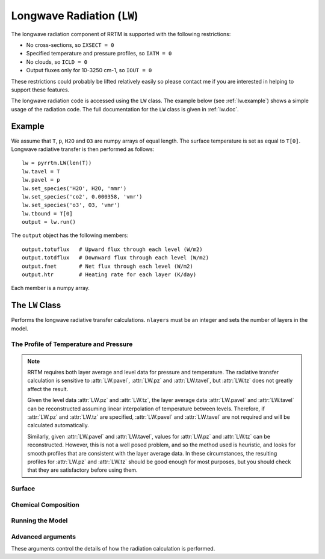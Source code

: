 
Longwave Radiation (``LW``)
===========================

The longwave radiation component of RRTM is supported with the
following restrictions:

- No cross-sections, so ``IXSECT = 0``
- Specified temperature and pressure profiles, so ``IATM = 0``
- No clouds, so ``ICLD = 0``
- Output fluxes only for 10-3250 cm-1, so ``IOUT = 0``

These restrictions could probably be lifted relatively easily so
please contact me if you are interested in helping to support these
features.

The longwave radiation code is accessed using the ``LW`` class. The
example below (see :ref:`lw.example`) shows a simple usage of the
radiation code. The full documentation for the ``LW`` class is given
in :ref:`lw.doc`.

.. _lw.example:

Example
-------

We assume that ``T``, ``p``, ``H2O`` and ``O3`` are numpy arrays of equal
length. The surface temperature is set as equal to ``T[0]``. Longwave
radiative transfer is then performed as follows::
  
  lw = pyrrtm.LW(len(T))
  lw.tavel = T
  lw.pavel = p
  lw.set_species('H2O', H2O, 'mmr')
  lw.set_species('co2', 0.000358, 'vmr')
  lw.set_species('o3', O3, 'vmr')
  lw.tbound = T[0]
  output = lw.run()

The ``output`` object has the following members::

  output.totuflux   # Upward flux through each level (W/m2)
  output.totdflux   # Downward flux through each level (W/m2)
  output.fnet       # Net flux through each level (W/m2)
  output.htr        # Heating rate for each layer (K/day)
  
Each member is a numpy array.

.. _lw.doc:

The ``LW`` Class
----------------

.. class:: LW(nlayers)
   
   Performs the longwave radiative transfer calculations. ``nlayers``
   must be an integer and sets the number of layers in the model.
   
.. _lw.profile:
   
The Profile of Temperature and Pressure
^^^^^^^^^^^^^^^^^^^^^^^^^^^^^^^^^^^^^^^
   
.. attribute:: LW.tavel

   The average temperature of each layer. The layers are specified in
   ascending order.

   :units: Kelvin
   :shape: ``(nlayers, )``

.. attribute:: LW.pavel

   The average pressure of each layer. The layers are specified in
   ascending order, so ``pavel[i] > pavel[i+1]``.

   :units: hPa
   :shape: ``(nlayers, )``

.. attribute:: LW.tz

   The temperature at each level. Levels are specified in ascending order.

   :units: Kelvin
   :shape: ``(nlayers+1, )``

.. attribute:: LW.pz

   The pressure at each level. The levels are specified in ascending order.

   :units: hPa
   :shape: ``(nlayers+1, )``


.. note::

   RRTM requires both layer average and level data for pressure and
   temperature. The radiative transfer calculation is sensitive to
   :attr:`LW.pavel`, :attr:`LW.pz` and :attr:`LW.tavel`, but
   :attr:`LW.tz` does not greatly affect the result.

   Given the level data :attr:`LW.pz` and :attr:`LW.tz`, the layer
   average data :attr:`LW.pavel` and :attr:`LW.tavel` can be
   reconstructed assuming linear interpolation of temperature between
   levels. Therefore, if :attr:`LW.pz` and :attr:`LW.tz` are
   specified, :attr:`LW.pavel` and :attr:`LW.tavel` are not required
   and will be calculated automatically.

   Similarly, given :attr:`LW.pavel` and :attr:`LW.tavel`, values for
   :attr:`LW.pz` and :attr:`LW.tz` can be reconstructed. However, this
   is not a well posed problem, and so the method used is heuristic,
   and looks for smooth profiles that are consistent with the layer
   average data. In these circumstances, the resulting profiles for
   :attr:`LW.pz` and :attr:`LW.tz` should be good enough for most
   purposes, but you should check that they are satisfactory before
   using them.


.. _lw.surface:

Surface
^^^^^^^

.. attribute:: LW.tbound
   
   The surface temperature. A value of -1 means that the code will use
   ``tz[0]`` as the surface temperature.

   :units: Kelvin
   :type: ``float``

.. attribute:: LW.semis
   
   Surface emissivity. 0.0 would correspond to no long wave emission
   from the surface. Default is 1.0.


.. _lw.chemical:

Chemical Composition
^^^^^^^^^^^^^^^^^^^^

.. method:: LW.get_species(species, unit='vmr')

   Gets a profile of the concentration of one of the chemical
   species.
   
   :param species: String, one of 'H2O', 'CO2', 'O3', 'N2O', 'CO',
                   'CH4', 'O2' (case insensitive).
   :param unit: One of 'vmr', 'mmr', 'molecules/cm2'. Specifies the
                unit of ``value``.
   :returns: Array of shape ``(nlayers,)``

.. method:: LW.set_species(species, value, unit='vmr')

   Sets a profile of one of the chemical species.
   
   :param species: String, one of 'H2O', 'CO2', 'O3', 'N2O', 'CO',
                   'CH4', 'O2' (case insensitive).
   :param value: (Array of shape ``(nlayers,)`` or float). Specifies
                 the concentration of the gas in each layer. If a
                 float, the concentration is constant for all layers.
   :param unit: One of 'vmr', 'mmr', 'molecules/cm2'. Specifies the
                unit of ``value``.


.. _lw.run:

Running the Model
^^^^^^^^^^^^^^^^^

.. method:: LW.run()

   Performs the radiative transfer using RRTM.

   :returns: An instance of the Output class.


.. class:: Output
   
   .. attribute:: totuflux
   
      The total upwelling flux (integrated over all bands) through each
      level.
   
      :units: W/m2
      :shape: ``(nlayers + 1, )``
   
   .. attribute:: totdflux
   
      The total downwelling flux (integrated over all bands) through each
      level.
   
      :units: W/m2
      :shape: ``(nlayers + 1, )``
   
   .. attribute:: fnet
   
      The net flux through each level. Equal to ``totdflux + totuflux``.
   
      :units: W/m2
      :shape: ``(nlayers + 1, )``
   
   .. attribute:: htr
   
      The heating rate for each layer.
   
      :units: K/day
      :shape: ``(nlayers, )``


.. _lw.adv-args:

Advanced arguments
^^^^^^^^^^^^^^^^^^

These arguments control the details of how the radiation calculation
is performed.
   
.. attribute:: LW.ireflect
   
   0 for Lambertian reflection (default).  1 for specular reflection,
   where angle is equal to downwelling angle.
               
.. attribute:: LW.iscat

   0 for no scattering. 1 for no scattering, but the calculation is
   performed using the DISORT code. 2 includes scattering but does not
   do anything as we have not allowed aerosols or clouds. Default
   is 0.

.. attribute:: LW.numangs

   0, 1, 2 or 3. Controls the number of angles used by the radiation
   scheme as quadrature points if ``iscat = 0``, or the number of
   streams if ``iscat = 1``. The default is 2.

